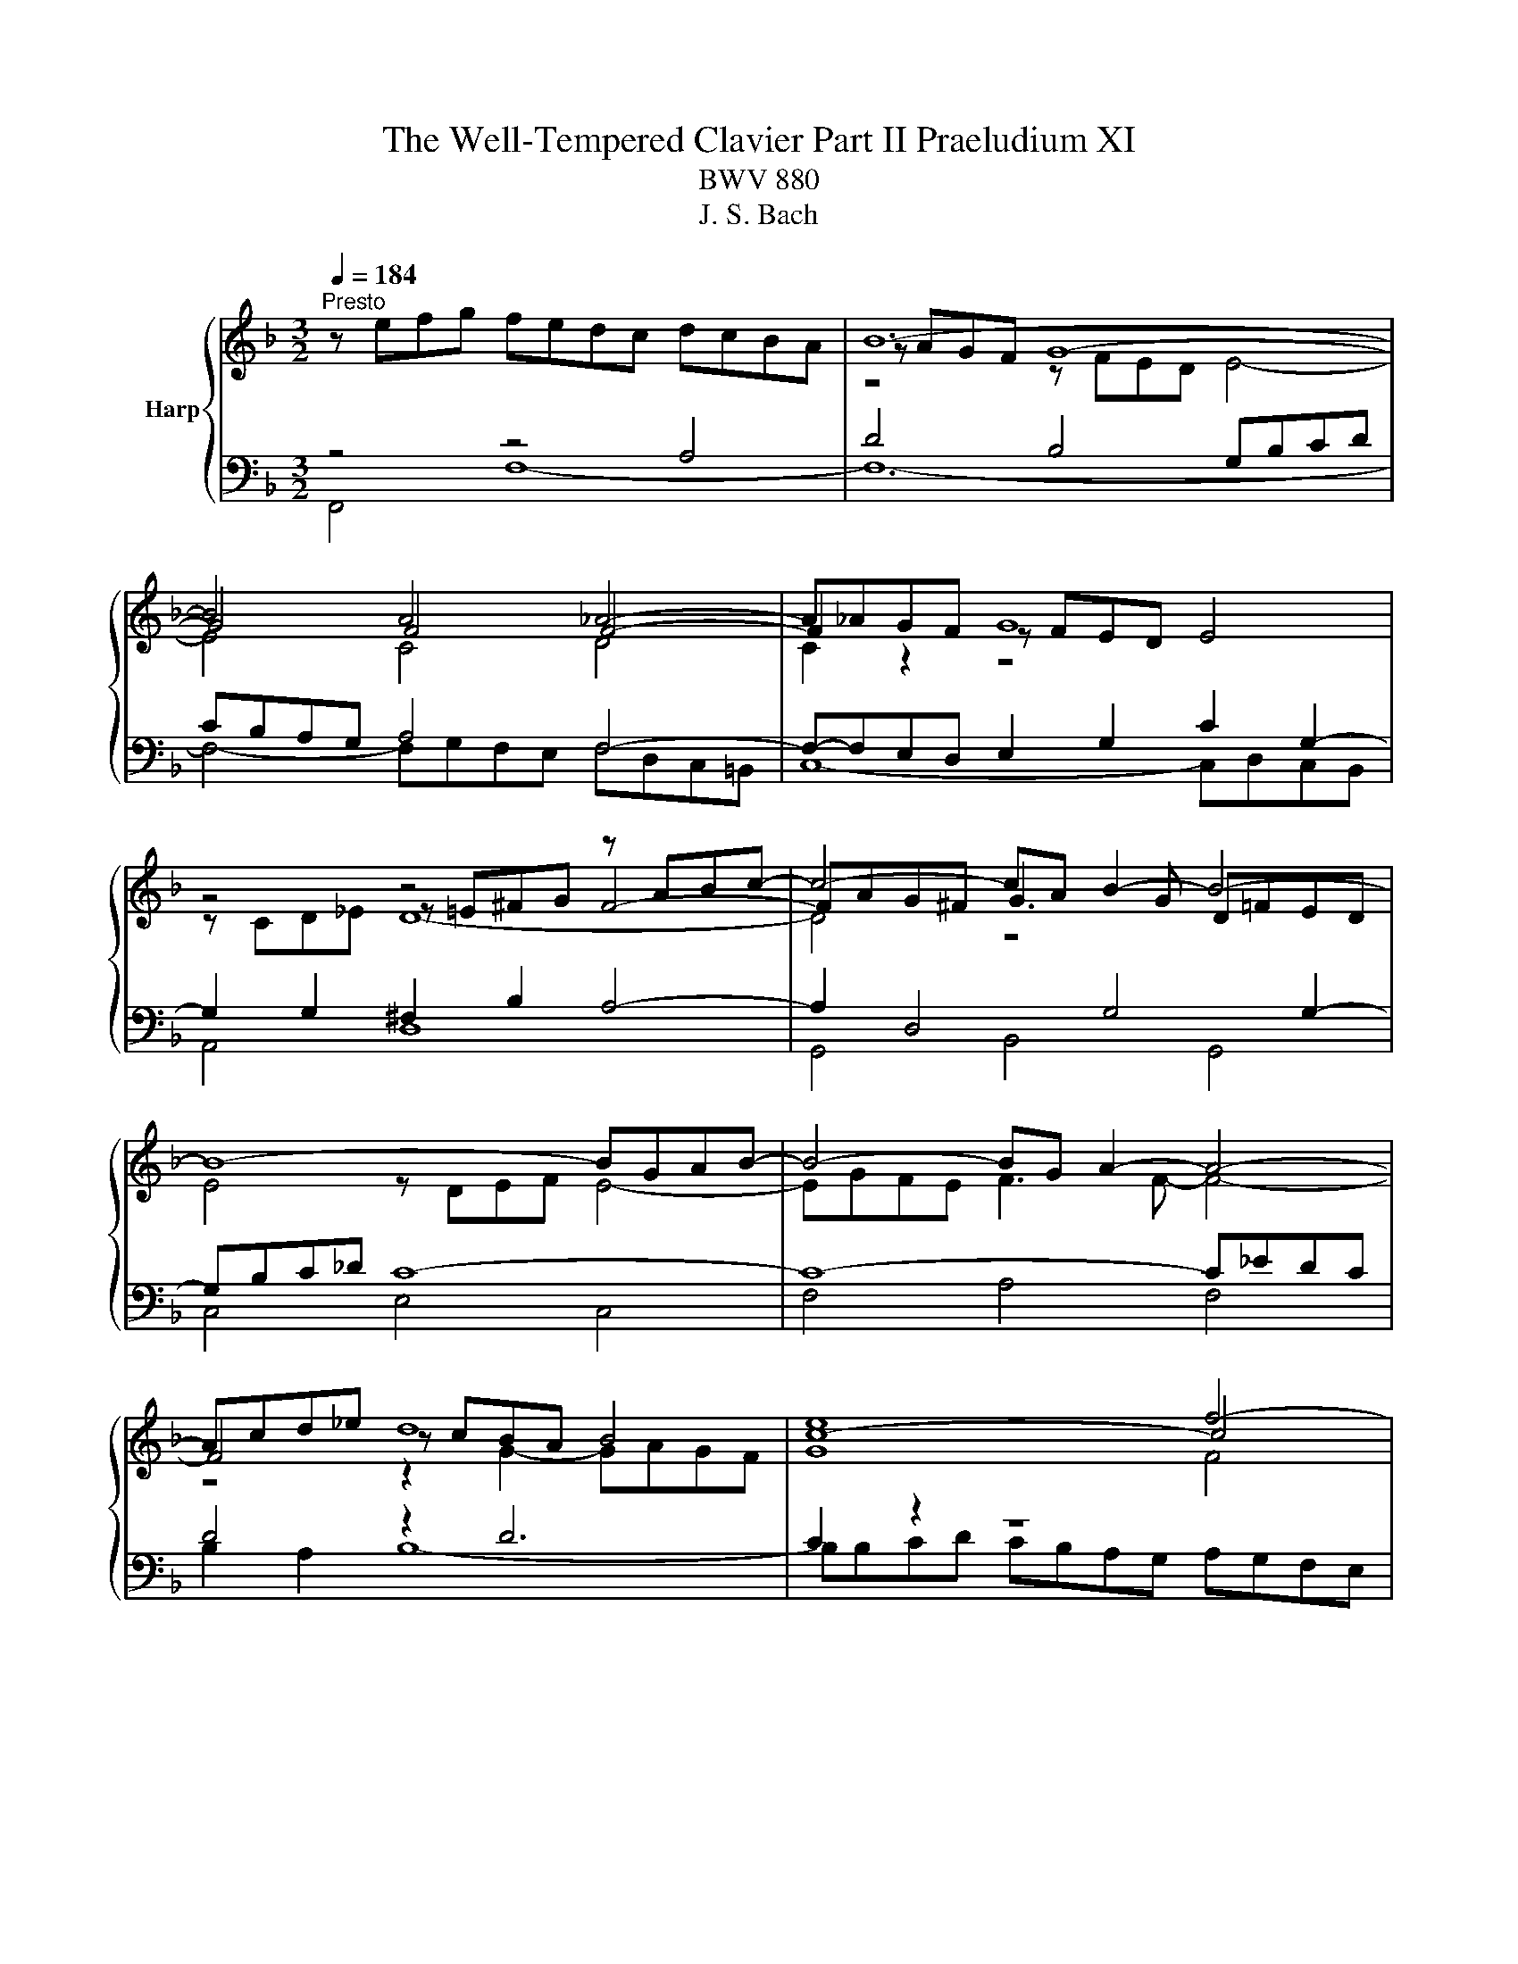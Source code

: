 X:1
T:The Well-Tempered Clavier Part II Praeludium XI
T:BWV 880
T:J. S. Bach
%%score { ( 1 4 5 ) | ( 2 3 6 ) }
L:1/8
Q:1/4=184
M:3/2
K:F
V:1 treble nm="Harp"
V:4 treble 
V:5 treble 
V:2 bass 
V:3 bass 
V:6 bass 
V:1
"^Presto" z efg fedc dcBA | B12- | B4 A4 _A4- | A_AGF G8 | z4 z4 z ABc- | c4- cA B2- B4- | %6
 B8- BGAB- | B4- BG A2- A4- | Acd_e d8 | e8 f4- | fefg fedc dc=BA | =B8 c4- | c6 c2 d2 f2 | %13
 =B2 c2 d4- dGAB | c8- c2 c=B | c12- | c=Bcd cBAG AGFE | F12- | F4 E4 _E4- | E_EDC D8 | %20
 z4 z4 z EFG- | G4- GE F2- F4- | F8- FDEF- | F4- FD E4- E2- | EGAB A8 | =B8 c4- | ccd_e d8 | %27
 e8 f4- | ffga gfed ed^c=B | ^c8 d4- | d2 f2 e2 g2 ^c2 d2- | dd^c=B [Ac]8 | z ^cde d=cBA BAGF | %33
 G12- | G4 F8- | F12- | F4 z4 z ^CDE | ^CEFG A8- | AGBA GF E2- EEFG- | GGFE F8- | FFGA B8- | %41
 BBAG A8- | AABc d8- | ddcB c8- | ccde f8- | ffed e8- | e4 d8- | d12- | ddef edc=B cBA^G | A12- | %50
 Agab agfe fed^c | defg fed^c d=cBA | Bcd_e dcBA BA^G_G | ^G2 E2 z2 =B2- [Bd]4- | %54
 [Bd]2 c2- cc=BA B4 | A12 | z efg fedc dcBA | B12- | B4 A4 _A4- | A_AGF G8 | z4 z4 z ABc- | %61
 c4- cA B4- B2- | BGAB cd _e2- e4- | e4 d2 c2 d4- | d4 c4- c2 d_e |{B} A8 B4- | BABc BAGF GFED | %67
 E8 F4- | F4- F2 F2 G2 AB | E2 F2 G4- GCDE | F8- F2 FE | !fermata!F12 |] %72
V:2
 z4 z4 A,4 | D4 B,4 G,B,CD | CB,A,G, A,4 F,4- | F,-F,E,D, E,2 G,2 C2 G,2- | G,2 G,2 ^F,2 B,2 A,4- | %5
 A,2 D,4 G,4 G,2- | G,B,C_D C8- | C8- C_EDC | D4 z2 D6 | C2 z2 z8 | z2 A,6- A,4 | G,4 z4 z =B,CD | %12
 C=B,A,G, A,8- | A,4 G,8 | A,2 z2 z4 z2 G,2- | G,4 z4 z DC=B, | C2 G,2 A,2 E,2 F,2 A,2 | %17
 D,2 E,2 F,4- F,F,G,A, | G,F,E,D, E,4 C,4- | C,-C,=B,,A,, B,,2 D,2 G,2 D,2- | D,4 ^C,2 F,2 E,4- | %21
 E,2 A,,4 D,4 D,2- | D,F,G,_A, G,8- | G,8- G,B,A,G, | A,4 z2 A,6 | G,2 z2 z8 | %26
 A,,E,F,G, F,E,D,C, D,C,B,,A,, | G,,B,CD CB,A,G, A,G,F,E, | D,A,B,C B,A,G,F, G,4- | G,8 z ^CDE | %30
 DCB,A, B,4 A,4- | A,4- A,G,A,B, A,G,F,E, | z4 A,4 D4- | D2 z2 z[I:staff -1] D^C=B, C4- | C4 A,8- | %35
 A,C=B,A, ^G,2 A,2 B,4- | B,[I:staff +1]D,E,F, E,8- | E,4- E,F,E,D, ^C,4- | %38
 C,2 D,2 E,2 F,2 G,2 A,2 | B,2 A,G, A,4- A,CB,A, | B,4- B,2 A,2 G,4- | G,2 F,E, F,2 A,2- A,ED^C | %42
 D4- D2 C2 B,4- | B,2 A,G, A,2 C2- CGFE | F4- F2 E2 D4- | D2 C=B, C4 z[I:staff -1] =BA^G | %46
 A4 =B8- | B12- | B[I:staff +1] z E,2 ^F,2 ^G,2 A,2 =B,2 | C2 A,4 ^C2 D2 A,2- | %50
 A,2 A,2 =B,2 ^C2 D2 E2 | F z z2 z4 z4 | z2 F,2 B,2 C2 D2 C2 | =B,2 z2 z4 z4 | %54
 z4 z A,,=B,,C, D,2 E,2 | F,2 D,2 F,4 E,4 | z4 z4 A,4 | D4 B,4 G,B,CD | CB,A,G, A,4 F,4- | %59
 F,F,E,D, E,2 G,2 C2 G,2- | G,2 G,2 ^F,2 B,2 A,4- | A,2 D,4 G,2- G,^F,G,A, | B,2 z2 A,4 F,GF_E | %63
 DCB,A, A,D,_E,F, E,D,C,B,, | _E,2 D,2 E,8- | E,_E,F,G, F,E,D,C, D,C,B,,A,, | z2 D,2 G,8- | %67
 G,4- G,B,A,G, A,4- | A,4 D,8- | D,4 C,8- | C,2 C,2 B,,4 C,4 | C,12 |] %72
V:3
 F,,4 F,8- | F,12- | F,4- F,G,F,E, F,D,C,=B,, | C,8- C,D,C,B,, | A,,4 D,8 | G,,4 B,,4 G,,4 | %6
 C,4 E,4 C,4 | F,4 A,4 F,4 | B,2 A,2 B,8- | B,B,CD CB,A,G, A,G,F,E, | D,6 E,2 F,4- | F,4 z4 E,4- | %12
 E,4- E,G,F,E, D,C,B,,A,, | D,C,=B,,A,, B,,2 G,,2 C,2 _B,,2 | A,,2 G,,2 F,,2 D,,2 G,,4 | %15
 C,4 z4 z4 | z4 C,8- | C,12- | C,4 C,D,C,=B,, C,A,,G,,^F,, | G,,8- G,,A,,G,,F,, | E,,4 A,,8 | %21
 D,,4 F,,4 D,,4 | G,,4 =B,,4 G,,4 | C,4 E,4 C,4 | F,2 E,2 F,8- | F,F,G,A, G,F,E,D, E,D,C,B,, | %26
 x12 | x12 | x12 | z8 F,4- | F,4 z A,G,F, G,F,E,D, | A,2 A,,2- A,,2 z2 z4 | F,12 | E,8 z G,A,_B, | %34
 A,G,F,E, F,E,D,^C, D,=C,=B,,A,, | =B,,4- B,,C,D,E, D,C,B,,A,, | ^G,,12 | G,,8- G,,B,,A,,G,, | %38
 F,,4 G,,4 A,,4 | D,12- | D,D,E,F, G,2 F,2- F,E,D,C, | F,2 F,,2 F,8- | F,F,G,A, B,2 A,2- A,G,F,E, | %43
 A,2 A,,2 A,8- | A,A,=B,C D2 C2- CB,A,G, | C2 C,2 C8 | z EFG FEDC DC=B,A, | %47
 =B,A,^G,^F, G,D,E,=F, E,D,C,=B,, | C,12- | C,2 ^C,2 D,2 E,2 F,2 G,2 | F,12- | %51
 F,G,A,B, A,G,F,E, F,E,D,^C, | D,12- | D,D,E,F, E,D,C,=B,, C,B,,A,,^G,, | A,,F,,E,,^D,, E,,8 | %55
 A,,8- A,,B,,A,,G,, | F,,4 F,8- | F,12- | F,4- F,G,F,E, F,D,C,=B,, | C,8- C,D,C,B,, | A,,4 D,8 | %61
 G,,4 B,,4 D,4 | G,4 z8 | x12 | x12 | x12 | G,,6 A,,2 B,,4- | B,,4 z4 A,,4- | %68
 A,,4 A,,C,B,,A,, B,,A,,G,,F,, | G,,F,,E,,D,, E,,2 C,,2 F,,2 E,,2 | D,,4 z2 G,,2 C,2 C,,2 | %71
 !fermata!F,,12 |] %72
V:4
 x12 | z AGF G8- | G4 F4 F4- | F2 z2 z FED E4 | z4 z =E^FG F4- | FAG^F G3 G D=FED | E4 z DEF E4- | %7
 EGFE F3 F- F4- | F4 z cBA B4 | c8- c4 | z2[I:staff +1] A,2 D8- | D4- D[I:staff -1]FED E4- | %12
 E4 F8- | F4- FFED E4- | EEFG AGFE D4 | C4 z FED E4- | E4 z4 z4 | z EDC D8- | D4 C4 C4- | %19
 C2 z2 z C=B,A, B,4 | z4 z =B,^CD C4- | CED^C D3 D A,=C=B,A, | =B,4 z A,B,C B,4- | %23
 B,DC=B, C3 C- C4- | C4 z GFE F4 | G8- G4 | F2 z2 z cBA B4 | B8 c2 z2 | z4 z4 z[I:staff +1] FED | %29
[I:staff -1] z BAG A4- A4- | A2 A2 G2 B2 E2 F2- | FFED E8 | x12 | z FED E8- | E4 D8- | D12- | %36
 D4 z A,=B,C B,4 | A,4- A,=B,^CD E4- | E2 D2- D3 D ^C4 | D4- DED^C D4- | D4- DDEF G2 E2 | %41
 C4- CGFE F4- | F4- FFGA B2 G2 | E4- EBAG A4- | A4- AA=Bc d2 B2 | G4- Gdc=B c4- | c4 A8 | ^G12- | %48
 G z z2 z4 z4 | z GFE FEFG FED^C | D z z2 z4 z4 | x12 | x12 | z2 E2- [E^G]4- [EG]4- | %54
 [EG]2 ^F2 E4- E3 D- | DDEF ED^C=B, C4 | x12 | z AGF G8- | G4 F4 F4- | F2 z2 z FED E4 | %60
 z4 z =E^FG F4- | FAG^F G3 G- G4- | G z z2 c4- c4- | c4 B2 A2 B2 _A2- | AFG=A G8 | F8- F2 z2 | %66
 x12 | z DCB, C8- | C4 B,8- | B,4- B,B,A,G, A,4- | A,A,B,C DCB,A, z B,3 | B,B,A,G, !fermata!A,8 |] %72
V:5
 x12 | z4 z FED E4- | E4 C4 D4 | C2 z2 z8 | z CD_E D8- | D4 z8 | x12 | x12 | z4 z2 G2- GAGF | %9
 G8 F4 | x12 | z AGF G4- G4- | G4 z8 | x12 | z8 z F3- | FFGA G8 | x12 | z4 z C=B,A, B,4- | %18
 B,4 G,4 A,4 | x12 | z G,A,B, A,8- | A,4 z8 | x12 | x12 | z4 z2 D2- DEDC | D8 C4- | %26
 C2 z2 z4 z AGF | G8 F2 z2 | x12 |[I:staff +1] E4[I:staff -1] z GFE F4- | F2 z2 z8 | x12 | x12 | %33
 x12 | x12 | x12 | x12 | x12 | x12 | x12 | x12 | x12 | x12 | x12 | x12 | x12 | x12 | z4 E8- | %48
 E z z2 z4 z4 | x12 | x12 | x12 | x12 | x12 | z2 A2 A4 A^F ^G2 | z4 z2 z2 A,4 | x12 | %57
 z4 z FED E4- | E4 C4 D4 | C2 z2 z8 | z CD_E D8- | D8 D4- | D z z2 z2 z B A4- | A4 F8- | %64
 F z z2 z F_ED E[I:staff +1]DCB, |[I:staff -1] C8 B,2 z2 | x12 | x12 | x12 | x12 | z8 G,4 | %71
[I:staff +1] F,4 F,[I:staff -1]G,[I:staff +1]F,E, !fermata!F,4 |] %72
V:6
 x12 | x12 | x12 | x12 | x12 | x12 | x12 | x12 | x12 | x12 | x12 | x12 | x12 | x12 | x12 | x12 | %16
 x12 | x12 | x12 | x12 | x12 | x12 | x12 | x12 | x12 | x12 | x12 | x12 | x12 | x12 | x12 | x12 | %32
 x12 | x12 | x12 | x12 | x12 | x12 | x12 | x12 | x12 | x12 | x12 | x12 | x12 | x12 | x12 | x12 | %48
 x12 | x12 | x12 | x12 | x12 | x12 | x12 | x12 | x12 | x12 | x12 | x12 | x12 | x12 | x12 | x12 | %64
 x12 | x12 | x12 | z8 z E,F,G, | F,E,D,C, z8 | x12 | x12 | x12 |] %72


